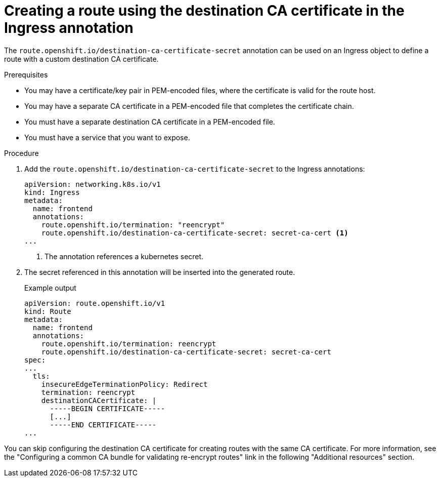 // This is included in the following assemblies:
//
// networking/routes/route-configuration.adoc

:_mod-docs-content-type: PROCEDURE
[id="creating-re-encrypt-route-with-custom-certificate_{context}"]
= Creating a route using the destination CA certificate in the Ingress annotation

The `route.openshift.io/destination-ca-certificate-secret` annotation can be used on an Ingress object to define a route with a custom destination CA certificate.

.Prerequisites
* You may have a certificate/key pair in PEM-encoded files, where the certificate is valid for the route host.
* You may have a separate CA certificate in a PEM-encoded file that completes the certificate chain.
* You must have a separate destination CA certificate in a PEM-encoded file.
* You must have a service that you want to expose.


.Procedure

. Add the `route.openshift.io/destination-ca-certificate-secret` to the Ingress annotations:
+
[source,yaml]
----
apiVersion: networking.k8s.io/v1
kind: Ingress
metadata:
  name: frontend
  annotations:
    route.openshift.io/termination: "reencrypt"
    route.openshift.io/destination-ca-certificate-secret: secret-ca-cert <1>
...
----
<1> The annotation references a kubernetes secret.

+
. The secret referenced in this annotation will be inserted into the generated route.
+
.Example output
[source,yaml]
----
apiVersion: route.openshift.io/v1
kind: Route
metadata:
  name: frontend
  annotations:
    route.openshift.io/termination: reencrypt
    route.openshift.io/destination-ca-certificate-secret: secret-ca-cert
spec:
...
  tls:
    insecureEdgeTerminationPolicy: Redirect
    termination: reencrypt
    destinationCACertificate: |
      -----BEGIN CERTIFICATE-----
      [...]
      -----END CERTIFICATE-----
...
----
[NOTE]
====
You can skip configuring the destination CA certificate for creating routes with the same CA certificate. For more information, see the "Configuring a common CA bundle for validating re-encrypt routes" link in the following "Additional resources" section.
====